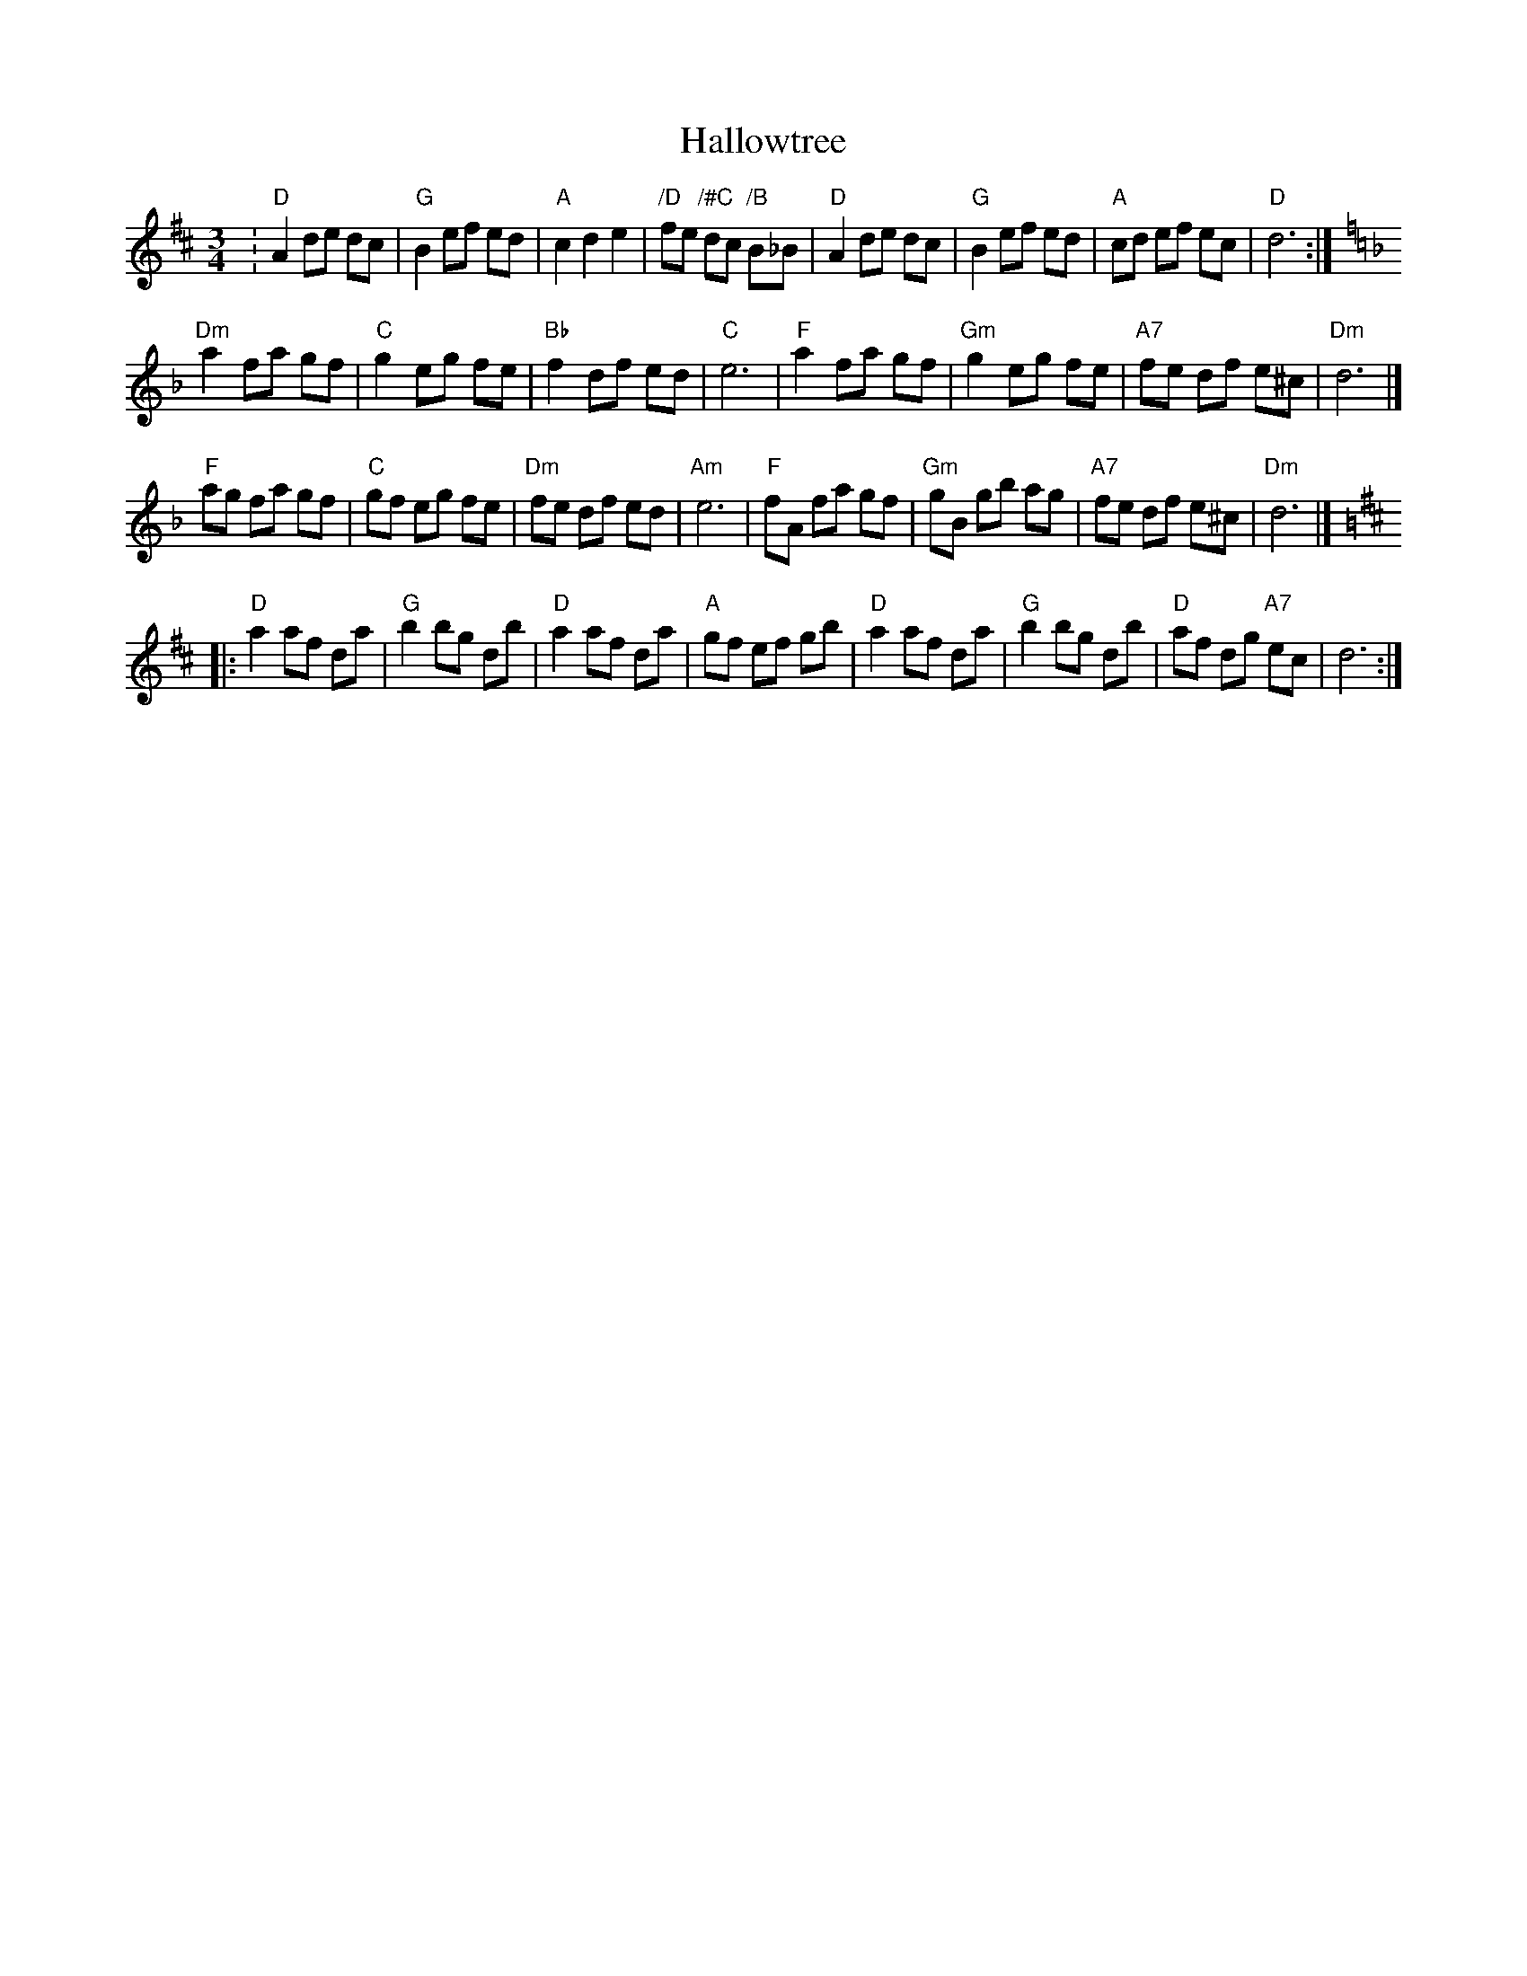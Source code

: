 X: 1
T: Hallowtree
Z: John Rowlands
S: https://thesession.org/tunes/13581#setting24044
R: mazurka
M: 3/4
L: 1/8
K: Dmaj
:"D"A2de dc|"G"B2ef ed|"A"c2d2e2|"/D"fe "/#C"dc "/B"B_B|"D"A2de dc|"G"B2ef ed|"A"cd ef ec|"D"d6:|
K:Dmin
"Dm"a2 fa gf|"C"g2 eg fe|"Bb"f2 df ed|"C"e6|"F"a2 fa gf|"Gm"g2 eg fe|"A7"fe df e^c|"Dm"d6|]
"F"ag fa gf|"C"gf eg fe|"Dm"fe df ed|"Am"e6|"F"fA fa gf|"Gm"gB gb ag|"A7"fe df e^c|"Dm"d6|]
K:D
|:"D"a2 af da|"G"b2bg db|"D"a2 af da|"A"gf ef gb|"D"a2 af da|"G"b2bg db|"D"af dg "A7"ec|d6:|
